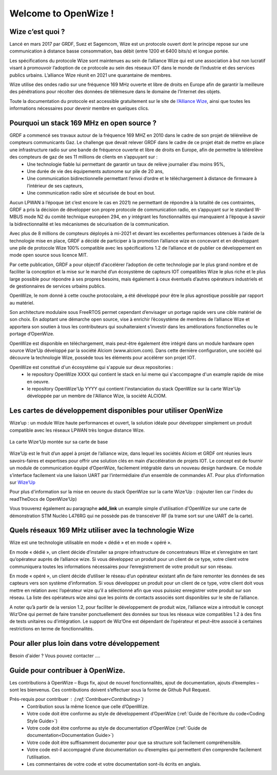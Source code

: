 .. *****************************************************************************

************************
Welcome to OpenWize !
************************

Wize c’est quoi ?
=================

Lancé en mars 2017 par GRDF, Suez et Sagemcom, Wize est un protocole ouvert dont le principe repose sur une communication à distance basse consommation, bas débit (entre 1200 et 6400 bits/s) et longue portée.

Les spécifications du protocole Wize sont maintenues au sein de l’alliance Wize qui est une association à but non lucratif visant à promouvoir l’adoption de ce protocole au sein des réseaux IOT dans le monde de l’industrie et des services publics urbains. L’alliance Wize réunit en 2021 une quarantaine de membres. 

Wize utilise des ondes radio sur une fréquence 169 MHz ouverte et libre de droits en Europe afin de garantir la meilleure des pénétrations pour récolter des données de télémesure dans le domaine de l’Internet des objets.

Toute la documentation du protocole est accessible gratuitement sur le site de `l’Alliance Wize <https:\\www.wize-alliance.com>`_, ainsi que toutes les informations nécessaires pour devenir membre en quelques clics.

Pourquoi un stack 169 MHz en open source ?
==========================================

GRDF a commencé ses travaux autour de la fréquence 169 MHZ en 2010 dans le cadre de son projet de télérelève de compteurs communicants Gaz. Le challenge que devait relever GRDF dans le cadre de ce projet était de mettre en place une infrastructure radio sur une bande de fréquence ouverte et libre de droits en Europe, afin de permettre la télérelève des compteurs de gaz de ses 11 millions de clients en s’appuyant sur :
 * Une technologie fiable lui permettant de garantir un taux de relève journalier d’au moins 95%,
 * Une durée de vie des équipements autonome sur pile de 20 ans,
 * Une communication bidirectionnelle permettant l’envoi d’ordre et le téléchargement à distance de firmware à l’intérieur de ses capteurs,
 * Une communication radio sûre et sécurisée de bout en bout.

Aucun LPWAN à l’époque (et c’est encore le cas en 2021) ne permettant de répondre à la totalité de ces contraintes, GRDF a pris la décision de développer son propre protocole de communication radio, en s’appuyant sur le standard W-MBUS mode N2 du comité technique européen 294, en y intégrant les fonctionnalités qui manquaient à l’époque à savoir la bidirectionnalité et les mécanismes de sécurisation de la communication.

Avec plus de 8 millions de compteurs déployés à mi-2021 et devant les excellentes performances obtenues à l’aide de la technologie mise en place, GRDF a décidé de participer à la promotion l’alliance wize en concevant et en développant une pile de protocole Wize 100% compatible avec les spécifications 1.2 de l’alliance et de publier ce développement en mode open source sous licence MIT. 

Par cette publication, GRDF a pour objectif d’accélérer l’adoption de cette technologie par le plus grand nombre et de faciliter la conception et la mise sur le marché d’un écosystème de capteurs IOT compatibles Wize le plus riche et le plus large possible pour répondre à ses propres besoins, mais également à ceux éventuels d’autres opérateurs industriels et de gestionnaires de services urbains publics.

OpenWize, le nom donné à cette couche protocolaire, a été développé pour être le plus agnostique possible par rapport au matériel.

Son architecture modulaire sous FreeRTOS permet cependant d’envisager un portage rapide vers une cible matériel de son choix. En adoptant une démarche open source, vise à enrichir l’écosystème de membres de l’alliance Wize et apportera son soutien à tous les contributeurs qui souhaiteraient s’investir dans les améliorations fonctionnelles ou le portage d’OpenWize.

OpenWize est disponible en téléchargement, mais peut-être également être intégré dans un module hardware open source Wize’Up développé par la société Alciom (www.alciom.com). Dans cette dernière configuration, une société qui découvre la technologie Wize, possède tous les éléments pour accélérer son projet IOT. 

OpenWize est constitué d'un écosystème qui s'appuie sur deux repositories :
 * le repository OpenWize XXXX qui contient le stack en lui meme qui s'accompagne d'un example rapide de mise en oeuvre.
 * le repository OpenWize'Up YYYY qui contient l'instanciation du stack OpenWize sur la carte Wize'Up développée par un membre de l'Alliance Wize, la société ALCIOM.



Les cartes de développement disponibles pour utiliser OpenWize
==============================================================

Wize’up : un module Wize haute performances et ouvert, la solution idéale pour développer simplement un produit compatible avec les réseaux LPWAN très longue distance Wize.

.. . figure:: pics/wize-up_board.png
..   :align: center
  
..   La carte Wize'up


.. figure:: pics/wize-up_base-board.png
   :align: center

   La carte Wize'Up montée sur sa carte de base


Wize’Up est le fruit d’un appel à projet de l’alliance wize, dans lequel les sociétés Alciom et GRDF ont réunies leurs savoirs-faires et expertises pour offrir une solution clés en main d’accélération de projets IOT. Le concept est de fournir un module de communication équipé d’OpenWize, facilement intégrable dans un nouveau design hardware. Ce module s’interface facilement via une liaison UART par l’intermédiaire d’un ensemble de commandes AT. Pour plus d’information sur `Wize’Up <https://www.alciom.com/nos-métiers/produits/wizeup/>`_


Pour plus d'information sur la mise en oeuvre du stack OpenWize sur la carte Wize'Up : (rajouter lien car l'index du readTheDocs de OpenWize'Up)


Vous trouverez également au paragraphe **add_link** un example simple d'utilisation d'OpenWize sur une carte de démonstration STM Nucléo L476RG qui ne possède pas de transceiver RF (la trame sort sur une UART de la carte).


Quels réseaux 169 MHz utiliser avec la technologie Wize
=======================================================

Wize est une technologie utilisable en mode « dédié » et en mode « opéré ».

En mode « dédié », un client décide d’installer sa propre infrastructure de concentrateurs Wize et s’enregistre en tant qu’opérateur auprès de l’alliance wize. Si vous développez un produit pour un client de ce type, votre client votre communiquera toutes les informations nécessaires pour l’enregistrement de votre produit sur son réseau.

En mode « opéré », un client décide d’utiliser le réseau d’un opérateur existant afin de faire remonter les données de ses capteurs vers son système d’information. Si vous développez un produit pour un client de ce type, votre client doit vous mettre en relation avec l’opérateur wize qu’il a sélectionné afin que vous puissiez enregistrer votre produit sur son réseau. La liste des opérateurs wize ainsi que les points de contacts associés sont disponibles sur le site de l’alliance.

A noter qu’à partir de la version 1.2, pour faciliter le développement de produit wize, l’alliance wize a introduit le concept Wiz’One qui permet de faire transiter ponctuellement des données sur tous les réseaux wize compatibles 1.2 à des fins de tests unitaires ou d’intégration. Le support de Wiz’One est dépendant de l’opérateur et peut-être associé à certaines restrictions en terme de fonctionnalités.


Pour aller plus loin dans votre développement
=============================================


Besoin d'aider ?
Vous pouvez contacter ....


Guide pour contribuer à OpenWize.
=================================

Les contributions à OpenWize – Bugs fix, ajout de nouvel fonctionnalités, ajout de documentation, ajouts d’exemples – sont les bienvenus. Ces contributions doivent s’effectuer sous la forme de Github Pull Request.

Prés-requis pour contribuer : (:ref:`Contribuer<Contributing>`)
 * Contribution sous la même licence que celle d’OpenWize.
 * Votre code doit être conforme au style de développement d’OpenWize (:ref:`Guide de l'écriture du code<Coding Style Guide>`)
 * Votre code doit être conforme au style de documentation d’OpenWize (:ref:`Guide de documentation<Documentation Guide>`)
 * Votre code doit être suffisamment documenter pour que sa structure soit facilement compréhensible.
 * Votre code est-il accompagné d’une documentation ou d’exemples qui permettent d’en comprendre facilement l’utilisation.
 * Les commentaires de votre code et votre documentation sont-ils écrits en anglais.


..
   User Guide de l'écriture du code
   --------------------------------
   TBD

   Si vous n’êtes pas sûr de l’ensemble de ces points, n’hésitez pas à ouvrir un issue sur le repository d'OpenWize pour nous poser vos questions.

.. *****************************************************************************
.. references
.. _`STM32CubeIDE`: https://www.st.com/en/development-tools/stm32cubeide.html#get-software
.. _`Alciom` : https://www.alciom.com/en/home
.. _`Wize’Up`: https://www.alciom.com/en/our-trades/products/wizeup

